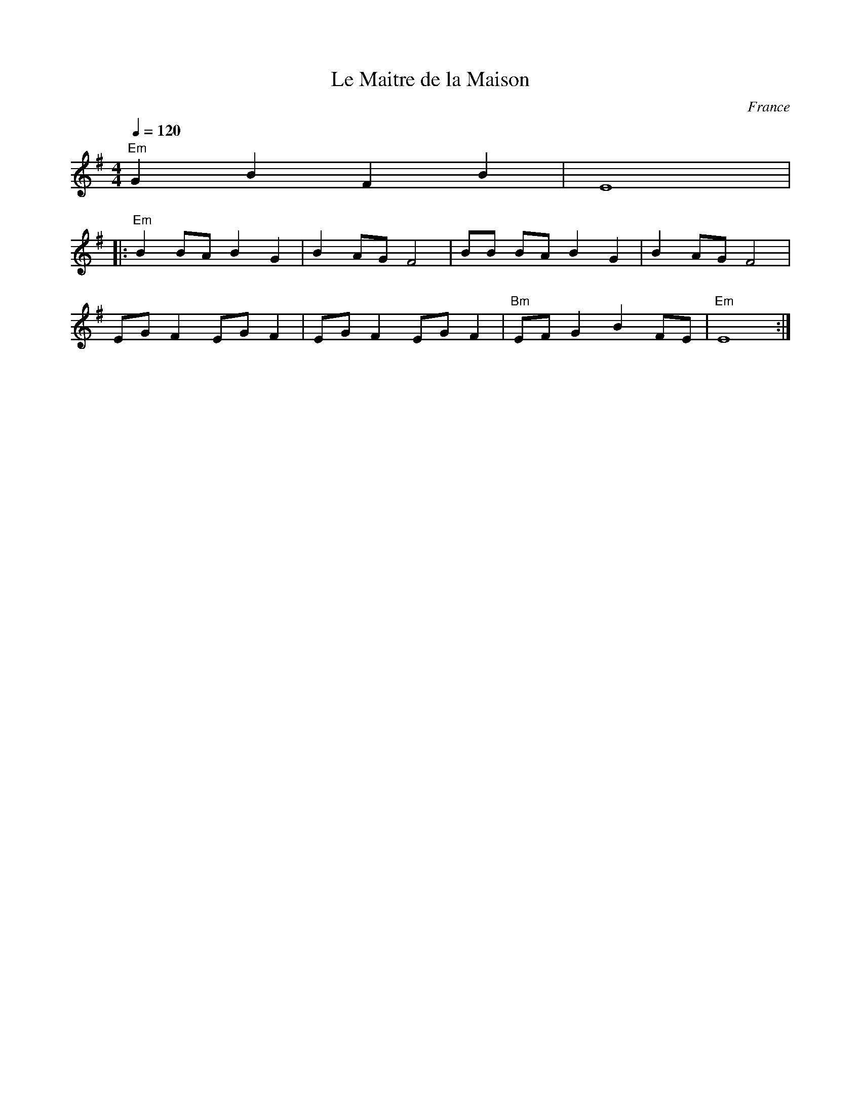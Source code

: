 X: 455
T: Le Maitre de la Maison
O: France
F: http://www.youtube.com/watch?v=rIyugiKt0S0
F: http://www.youtube.com/watch?v=RyPpOWPEsKk
F: http://www.youtube.com/watch?v=yWkobsHDIGo
M: 4/4
L: 1/8
K: Em
Q:1/4=120
%%MIDI program 65 Alto Sax
%%MIDI bassprog 32 Acoustic Bass
%%MIDI gchord fzzz
"Em"G2 B2 F2 B2|E8|:
"Em"B2 BA B2 G2|B2 AG F4|BB BA B2 G2|B2 AG F4|
EG F2 EG F2|EG F2 EG F2|"Bm"EF G2 B2 FE|"Em"E8:|
